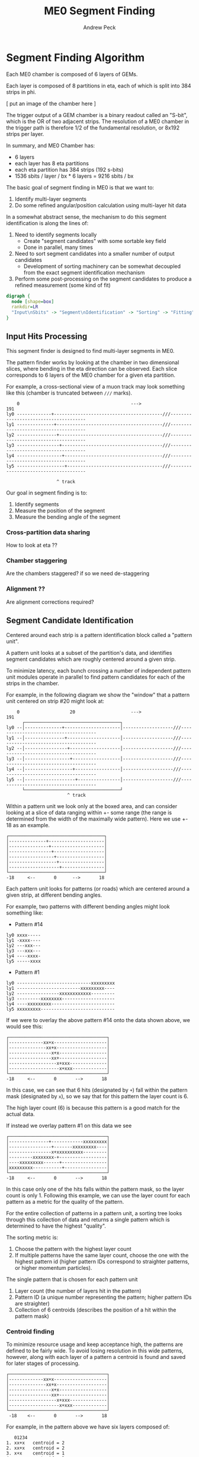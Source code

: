 #+TITLE: ME0 Segment Finding
#+author: Andrew Peck
#+HTML_HEAD: <link href="theme.css" rel="stylesheet">
#+OPTIONS: tex:t
#+STARTUP: latexpreview
#+STARTUP: fninline
#+STARTUP: fnadjust

* Segment Finding Algorithm

Each ME0 chamber is composed of 6 layers of GEMs.

Each layer is composed of 8 partitions in eta, each of which is split into 384 strips in phi.

[ put an image of the chamber here ]


The trigger output of a GEM chamber is a binary readout called an "S-bit", which
is the OR of two adjacent strips. The resolution of a ME0 chamber in the trigger
path is therefore 1/2 of the fundamental resolution, or 8x192 strips per layer.

In summary, and ME0 Chamber has:
 - 6 layers
 - each layer has 8 eta partitions
 - each eta partition has 384 strips (192 s-bits)
 - 1536 sbits / layer / bx  * 6 layers = 9216 sbits / bx

The basic goal of segment finding in ME0 is that we want to:
1. Identify multi-layer segments
2. Do some refined angular/position calculation using multi-layer hit data

In a somewhat abstract sense, the mechanism to do this segment identification is along the lines of:

1) Need to identify segments locally
   + Create "segment candidates" with some sortable key field
   + Done in parallel, many times
2) Need to sort segment candidates into a smaller number of output candidates
   + Development of sorting machinery can be somewhat decoupled from the exact
     segment identification mechanism
3) Perform some post-processing on the segment candidates to produce a refined
   measurement (some kind of fit)

#+begin_src dot :file dataflow.svg :results value
digraph {
  node [shape=box]
  rankdir=LR
  "Input\nSbits" -> "Segment\nIdentification" -> "Sorting" -> "Fitting" -> "Output"
}
#+end_src

#+RESULTS:
[[file:dataflow.svg]]

** Input Hits Processing

This segment finder is designed to find multi-layer segments in ME0.

The pattern finder works by looking at the chamber in two dimensional slices,
where bending in the eta direction can be observed. Each slice corresponds to 6
layers of the ME0 chamber for a given eta partition.

For example, a cross-sectional view of a muon track may look something like this
(chamber is truncated between ~///~ marks).

#+begin_example
    0                                          --->                                              191
ly0 -------------+-----------------------------------------///--------------------------------------
ly1 --------------+----------------------------------------///--------------------------------------
ly2 ---------------+---------------------------------------///--------------------------------------
ly3 ----------------+--------------------------------------///--------------------------------------
ly4 -----------------+-------------------------------------///--------------------------------------
ly5 ------------------+------------------------------------///--------------------------------------

                   ^ track
#+end_example

Our goal in segment finding is to:
 1. Identify segments
 2. Measure the position of the segment
 3. Measure the bending angle of the segment


*** Cross-partition data sharing
How to look at eta ??
*** Chamber staggering
Are the chambers staggered? if so we need de-staggering
*** Alignment ??
Are alignment corrections required?
** Segment Candidate Identification

Centered around each strip is a pattern identification block called a "pattern unit".

A pattern unit looks at a subset of the partition's data, and identifies segment
candidates which are roughly centered around a given strip.

To minimize latency, each bunch crossing a number of independent pattern unit
modules operate in parallel to find pattern candidates for each of the strips in the chamber.

For example, in the following diagram we show the "window" that a pattern unit
centered on strip #20 might look at:


#+begin_example
    0                   20                     --->                                              191
      ┌────────────────────────────────────┐
ly0 --│--------------+---------------------│-------------------///--------------------------------------
ly1 --│---------------+--------------------│-------------------///--------------------------------------
ly2 --│----------------+-------------------│-------------------///--------------------------------------
ly3 --│-----------------+------------------│-------------------///--------------------------------------
ly4 --│------------------+-----------------│-------------------///--------------------------------------
ly5 --│-------------------+----------------│-------------------///--------------------------------------
      └────────────────────────────────────┘
                       ^ track
#+end_example

Within a pattern unit we look only at the boxed area, and can consider looking
at a slice of data ranging within +- some range (the range is determined from
the width of the maximally wide pattern). Here we use +- 18 as an example.

#+begin_example
┌────────────────────────────────────┐
│--------------+---------------------│
│---------------+--------------------│
│----------------+-------------------│
│-----------------+------------------│
│------------------+-----------------│
│-------------------+----------------│
└────────────────────────────────────┘
-18     <--       0      -->       18
#+end_example

Each pattern unit looks for patterns (or roads) which are centered around a given
strip, at different bending angles.

For example, two patterns with different bending angles might look something
like:

- Pattern #14
#+begin_example
ly0 xxxx-----
ly1 -xxxx----
ly2 ---xxx---
ly3 ---xxx---
ly4 ----xxxx-
ly5 -----xxxx
#+end_example


- Pattern #1
#+begin_example
ly0 ----------------------------xxxxxxxxx
ly1 ------------------------xxxxxxxxx----
ly2 ----------------xxxxxxxxxxxx---------
ly3 ---------xxxxxxxx--------------------
ly4 ----xxxxxxxxx------------------------
ly5 xxxxxxxxx----------------------------
#+end_example

If we were to overlay the above pattern #14 onto the data shown above, we would
see this:

#+begin_example
┌─────────────────────────────────────┐
│-------------xx+x--------------------│
│--------------xx+x-------------------│
│----------------x+x------------------│
│----------------xx+------------------│
│------------------x+xxx--------------│
│-------------------x+xxx-------------│
└─────────────────────────────────────┘
-18     <--       0       -->       18
#+end_example

In this case, we can see that 6 hits (designated by ~+~) fall within the pattern
mask (designated by ~x~), so we say that for this pattern the layer count is 6.

The high layer count (6) is because this pattern is a good match for the actual data.

If instead we overlay pattern #1 on this data we see

#+begin_example
┌─────────────────────────────────────┐
│---------------+------------xxxxxxxxx│
│----------------+-------xxxxxxxxx----│
│----------------x+xxxxxxxxxx---------│
│---------xxxxxxxx-+------------------│
│----xxxxxxxxx------+-----------------│
│xxxxxxxxx-----------+----------------│
└─────────────────────────────────────┘
-18     <--       0       -->       18
#+end_example

In this case only one of the hits falls within the pattern mask, so the layer
count is only 1. Following this example, we can use the layer count for each
pattern as a metric for the quality of the pattern.

For the entire collection of patterns in a pattern unit, a sorting tree looks
through this collection of data and returns a single pattern which is determined
to have the highest "quality".

The sorting metric is:
1. Choose the pattern with the highest layer count
2. If multiple patterns have the same layer count, choose the one with the
   highest pattern id (higher pattern IDs correspond to straighter patterns, or
   higher momentum particles).

The single pattern that is chosen for each pattern unit
1. Layer count (the number of layers hit in the pattern)
2. Pattern ID (a unique number representing the pattern; higher pattern IDs are
   straighter)
3. Collection of 6 centroids (describes the position of a hit within the pattern
   mask)

*** Centroid finding

To minimize resource usage and keep acceptance high, the patterns are defined to
be fairly wide. To avoid losing resolution in this wide patterns, however, along
with each layer of a pattern a centroid is found and saved for later stages of
processing.

#+begin_example
┌─────────────────────────────────────┐
│-------------xx+x--------------------│
│--------------xx+x-------------------│
│----------------x+x------------------│
│----------------xx+------------------│
│------------------x+xxx--------------│
│-------------------x+xxx-------------│
└─────────────────────────────────────┘
 -18    <--       0       -->       18
#+end_example

For example, in the pattern above we have six layers composed of:

#+begin_src
   01234
1. xx+x   centroid = 2
2. xx+x   centroid = 2
3. x+x    centroid = 1
4. xx+    centroid = 3
5. x+xxx  centroid = 1
6. x+xxx  centroid = 1
#+end_src

The centroid simply describes the location of the charge cluster within the
pattern mask.

This is used during a later stage of the firmware to convert the location within
the centroid into a location relative to the center of the pattern unit.

In many/most cases more than 1 adjacent strip will be fired. In this case the
centroid finder produces some estimate of the center of the charge cluster.

e.g. This example will produce a centroid of 3, since it is the center of the 3
active strips.

#+begin_src
0123456
xx+++xx
   ^ centroid = 3
#+end_src

The implementation of the centroid finder is a lookup-table generated by a
python script, so the firmware is flexible to accomodate different algorithms
for centroid finding.

*** Edge Padding
** Ghost Cancellation
** Partition Pre-Sorting

For each partition, every bunch crossing a collection of 192 segments is
produced in the pattern units.

This will be later sent into "true" bitonic sorters, but to reduce the
computational difficulty of the bitonic sorting stage, the segments are first
passed through a crude sorting tree.

This takes advantage of the fact that generally we are less interested in
multiple segments appearing in neighboring partitions, since they will often
simply be ghosts of one another.

Thus, we restrict the chamber to only accept one segment for every N strips,
reducing the # of segments that need to be sorted by a factor of N.

** Chamber Segment Selection
** Centroid Coordinate Transformation
** Fitting

A standard linear fit follows a formula:

\[
  \overline{X}=\frac{\sum{}{}x_i}{n}
\]

\[
  \overline{Y}=\frac{\sum{}{}y_i}{n}
\]

\[
  m = \frac {\sum{}{}(x_i - \overline{X})(y_i-\overline{Y})}{\sum{}{} (x_i-\overline{X})^2}
\]

\[
  b = \overline{Y} - m\overline{X}
\]

To reduce the computational difficulty in an FPGA, we modify this formula in a few ways.

To defer a division by n and continue more of the calculation in signed
arithmetic (rather than fixed point), we instead calculate:

\begin{align}
  m =& \frac {\sum{}{}(x_i - \overline{X})(y_i-\overline{Y})}{\sum{}{} (x_i-\overline{X})^2} \\
    =& \frac {\sum{}{}(x - \frac{\sum{}{}x_i}{n})(y-\frac{\sum{}{}x_i}{n})}{\sum{}{} (x-\frac{\sum{}{}x_i}{n})^2} \\
    =& \frac{n}{n} \frac {\sum{}{}(x - \frac{\sum{}{}x_i}{n})(y-\frac{\sum{}{}x_i}{n})}{\sum{}{} (x-\frac{\sum{}{}x_i}{n})^2} \\
    =& \frac {\sum{}{}(nx - \sum{}{}{x_{i}})(ny_i-\sum{}{}{y_i})} {\sum{}{} (nx_{i}-\sum{}{}x_{i})^2}
\end{align}

To make this even simpler, we take advantage of the fact that the range of the
divisor in the above equation is limited to a maximum value of 630.

This is because the ~x~ values represent the layer count, which is simply the set
of layers hit (0, 1, 2, 3, 4, 5) where not all layers are necessarily hit.

The upper bound on this number then is just:

\[
630 = 6^2 \times ( (0 - 2.5)^2 + (1 - 2.5)^2 + (2 - 2.5)^2 + (3 - 2.5)^2 + (4 - 2.5)^2 + (5 - 2.5)^2 )
\]

This was found by brute force exhausting the entire possibility of combinations.

Since the divisor only has a small range of values possible, the division is
re-written as a multiplication by the reciprocal of the number. All possible
values of this are encoded in a lookup table as a fixed point value. This
transforms a division into a fixed point multiplication, which is
computationally much simpler.


\[
  m =
  \sum{}{}(nx - \sum{}{}{x_{i}})(ny_i-\sum{}{}{y_i})
  \times reciprocal(\sum{}{} (nx_{i}-\sum{}{}x_{i})^2)
\]


With this, the slope is still expressed by the same formula as above.

\[
  b = \overline{Y} - m\overline{X}
\]


The lookup table for the reciprocal LUT is calculated through a simple python script:

#+begin_src  python :results output

decb = 12
print("".join([
    "  function reciprocal (x : integer) return sfixed is\n",
    "  begin\n",
    "    if (x<1 or x> 630) then \n",
    "      assert false report \"invalid reciprocal lookup x=\" & integer\'image(x) severity error;\n",
    "      return to_sfixed(0, 11, -%d);\n" % decb,
    "".join(list(map(lambda i :
                     "    elsif (x=%d) then return to_sfixed(%.12f, 11, -%d);\n"
                     % (i, 1/i, decb), range(1, 631)))),
    "    end if;\n",
    "  end;\n"]))
#+end_src

#+RESULTS:
#+begin_example
  function reciprocal (x : integer) return sfixed is
  begin
    if (x<1 or x> 630) then
      assert false report "invalid reciprocal lookup x=" & integer'image(x) severity error;
      return to_sfixed(0, 11, -12);
    elsif (x=1) then return to_sfixed(1.000000000000, 11, -12);
    elsif (x=2) then return to_sfixed(0.500000000000, 11, -12);
    elsif (x=3) then return to_sfixed(0.333333333333, 11, -12);
    elsif (x=4) then return to_sfixed(0.250000000000, 11, -12);
    elsif (x=5) then return to_sfixed(0.200000000000, 11, -12);
    elsif (x=6) then return to_sfixed(0.166666666667, 11, -12);
    elsif (x=7) then return to_sfixed(0.142857142857, 11, -12);
    elsif (x=8) then return to_sfixed(0.125000000000, 11, -12);
    elsif (x=9) then return to_sfixed(0.111111111111, 11, -12);
    elsif (x=10) then return to_sfixed(0.100000000000, 11, -12);
    elsif (x=11) then return to_sfixed(0.090909090909, 11, -12);
    elsif (x=12) then return to_sfixed(0.083333333333, 11, -12);
    elsif (x=13) then return to_sfixed(0.076923076923, 11, -12);
    elsif (x=14) then return to_sfixed(0.071428571429, 11, -12);
    elsif (x=15) then return to_sfixed(0.066666666667, 11, -12);
    elsif (x=16) then return to_sfixed(0.062500000000, 11, -12);
    elsif (x=17) then return to_sfixed(0.058823529412, 11, -12);
    elsif (x=18) then return to_sfixed(0.055555555556, 11, -12);
    elsif (x=19) then return to_sfixed(0.052631578947, 11, -12);
    elsif (x=20) then return to_sfixed(0.050000000000, 11, -12);
    elsif (x=21) then return to_sfixed(0.047619047619, 11, -12);
    elsif (x=22) then return to_sfixed(0.045454545455, 11, -12);
    elsif (x=23) then return to_sfixed(0.043478260870, 11, -12);
    elsif (x=24) then return to_sfixed(0.041666666667, 11, -12);
    elsif (x=25) then return to_sfixed(0.040000000000, 11, -12);
    elsif (x=26) then return to_sfixed(0.038461538462, 11, -12);
    elsif (x=27) then return to_sfixed(0.037037037037, 11, -12);
    elsif (x=28) then return to_sfixed(0.035714285714, 11, -12);
    elsif (x=29) then return to_sfixed(0.034482758621, 11, -12);
    elsif (x=30) then return to_sfixed(0.033333333333, 11, -12);
    elsif (x=31) then return to_sfixed(0.032258064516, 11, -12);
    elsif (x=32) then return to_sfixed(0.031250000000, 11, -12);
    elsif (x=33) then return to_sfixed(0.030303030303, 11, -12);
    elsif (x=34) then return to_sfixed(0.029411764706, 11, -12);
    elsif (x=35) then return to_sfixed(0.028571428571, 11, -12);
    elsif (x=36) then return to_sfixed(0.027777777778, 11, -12);
    elsif (x=37) then return to_sfixed(0.027027027027, 11, -12);
    elsif (x=38) then return to_sfixed(0.026315789474, 11, -12);
    elsif (x=39) then return to_sfixed(0.025641025641, 11, -12);
    elsif (x=40) then return to_sfixed(0.025000000000, 11, -12);
    elsif (x=41) then return to_sfixed(0.024390243902, 11, -12);
    elsif (x=42) then return to_sfixed(0.023809523810, 11, -12);
    elsif (x=43) then return to_sfixed(0.023255813953, 11, -12);
    elsif (x=44) then return to_sfixed(0.022727272727, 11, -12);
    elsif (x=45) then return to_sfixed(0.022222222222, 11, -12);
    elsif (x=46) then return to_sfixed(0.021739130435, 11, -12);
    elsif (x=47) then return to_sfixed(0.021276595745, 11, -12);
    elsif (x=48) then return to_sfixed(0.020833333333, 11, -12);
    elsif (x=49) then return to_sfixed(0.020408163265, 11, -12);
    elsif (x=50) then return to_sfixed(0.020000000000, 11, -12);
    elsif (x=51) then return to_sfixed(0.019607843137, 11, -12);
    elsif (x=52) then return to_sfixed(0.019230769231, 11, -12);
    elsif (x=53) then return to_sfixed(0.018867924528, 11, -12);
    elsif (x=54) then return to_sfixed(0.018518518519, 11, -12);
    elsif (x=55) then return to_sfixed(0.018181818182, 11, -12);
    elsif (x=56) then return to_sfixed(0.017857142857, 11, -12);
    elsif (x=57) then return to_sfixed(0.017543859649, 11, -12);
    elsif (x=58) then return to_sfixed(0.017241379310, 11, -12);
    elsif (x=59) then return to_sfixed(0.016949152542, 11, -12);
    elsif (x=60) then return to_sfixed(0.016666666667, 11, -12);
    elsif (x=61) then return to_sfixed(0.016393442623, 11, -12);
    elsif (x=62) then return to_sfixed(0.016129032258, 11, -12);
    elsif (x=63) then return to_sfixed(0.015873015873, 11, -12);
    elsif (x=64) then return to_sfixed(0.015625000000, 11, -12);
    elsif (x=65) then return to_sfixed(0.015384615385, 11, -12);
    elsif (x=66) then return to_sfixed(0.015151515152, 11, -12);
    elsif (x=67) then return to_sfixed(0.014925373134, 11, -12);
    elsif (x=68) then return to_sfixed(0.014705882353, 11, -12);
    elsif (x=69) then return to_sfixed(0.014492753623, 11, -12);
    elsif (x=70) then return to_sfixed(0.014285714286, 11, -12);
    elsif (x=71) then return to_sfixed(0.014084507042, 11, -12);
    elsif (x=72) then return to_sfixed(0.013888888889, 11, -12);
    elsif (x=73) then return to_sfixed(0.013698630137, 11, -12);
    elsif (x=74) then return to_sfixed(0.013513513514, 11, -12);
    elsif (x=75) then return to_sfixed(0.013333333333, 11, -12);
    elsif (x=76) then return to_sfixed(0.013157894737, 11, -12);
    elsif (x=77) then return to_sfixed(0.012987012987, 11, -12);
    elsif (x=78) then return to_sfixed(0.012820512821, 11, -12);
    elsif (x=79) then return to_sfixed(0.012658227848, 11, -12);
    elsif (x=80) then return to_sfixed(0.012500000000, 11, -12);
    elsif (x=81) then return to_sfixed(0.012345679012, 11, -12);
    elsif (x=82) then return to_sfixed(0.012195121951, 11, -12);
    elsif (x=83) then return to_sfixed(0.012048192771, 11, -12);
    elsif (x=84) then return to_sfixed(0.011904761905, 11, -12);
    elsif (x=85) then return to_sfixed(0.011764705882, 11, -12);
    elsif (x=86) then return to_sfixed(0.011627906977, 11, -12);
    elsif (x=87) then return to_sfixed(0.011494252874, 11, -12);
    elsif (x=88) then return to_sfixed(0.011363636364, 11, -12);
    elsif (x=89) then return to_sfixed(0.011235955056, 11, -12);
    elsif (x=90) then return to_sfixed(0.011111111111, 11, -12);
    elsif (x=91) then return to_sfixed(0.010989010989, 11, -12);
    elsif (x=92) then return to_sfixed(0.010869565217, 11, -12);
    elsif (x=93) then return to_sfixed(0.010752688172, 11, -12);
    elsif (x=94) then return to_sfixed(0.010638297872, 11, -12);
    elsif (x=95) then return to_sfixed(0.010526315789, 11, -12);
    elsif (x=96) then return to_sfixed(0.010416666667, 11, -12);
    elsif (x=97) then return to_sfixed(0.010309278351, 11, -12);
    elsif (x=98) then return to_sfixed(0.010204081633, 11, -12);
    elsif (x=99) then return to_sfixed(0.010101010101, 11, -12);
    elsif (x=100) then return to_sfixed(0.010000000000, 11, -12);
    elsif (x=101) then return to_sfixed(0.009900990099, 11, -12);
    elsif (x=102) then return to_sfixed(0.009803921569, 11, -12);
    elsif (x=103) then return to_sfixed(0.009708737864, 11, -12);
    elsif (x=104) then return to_sfixed(0.009615384615, 11, -12);
    elsif (x=105) then return to_sfixed(0.009523809524, 11, -12);
    elsif (x=106) then return to_sfixed(0.009433962264, 11, -12);
    elsif (x=107) then return to_sfixed(0.009345794393, 11, -12);
    elsif (x=108) then return to_sfixed(0.009259259259, 11, -12);
    elsif (x=109) then return to_sfixed(0.009174311927, 11, -12);
    elsif (x=110) then return to_sfixed(0.009090909091, 11, -12);
    elsif (x=111) then return to_sfixed(0.009009009009, 11, -12);
    elsif (x=112) then return to_sfixed(0.008928571429, 11, -12);
    elsif (x=113) then return to_sfixed(0.008849557522, 11, -12);
    elsif (x=114) then return to_sfixed(0.008771929825, 11, -12);
    elsif (x=115) then return to_sfixed(0.008695652174, 11, -12);
    elsif (x=116) then return to_sfixed(0.008620689655, 11, -12);
    elsif (x=117) then return to_sfixed(0.008547008547, 11, -12);
    elsif (x=118) then return to_sfixed(0.008474576271, 11, -12);
    elsif (x=119) then return to_sfixed(0.008403361345, 11, -12);
    elsif (x=120) then return to_sfixed(0.008333333333, 11, -12);
    elsif (x=121) then return to_sfixed(0.008264462810, 11, -12);
    elsif (x=122) then return to_sfixed(0.008196721311, 11, -12);
    elsif (x=123) then return to_sfixed(0.008130081301, 11, -12);
    elsif (x=124) then return to_sfixed(0.008064516129, 11, -12);
    elsif (x=125) then return to_sfixed(0.008000000000, 11, -12);
    elsif (x=126) then return to_sfixed(0.007936507937, 11, -12);
    elsif (x=127) then return to_sfixed(0.007874015748, 11, -12);
    elsif (x=128) then return to_sfixed(0.007812500000, 11, -12);
    elsif (x=129) then return to_sfixed(0.007751937984, 11, -12);
    elsif (x=130) then return to_sfixed(0.007692307692, 11, -12);
    elsif (x=131) then return to_sfixed(0.007633587786, 11, -12);
    elsif (x=132) then return to_sfixed(0.007575757576, 11, -12);
    elsif (x=133) then return to_sfixed(0.007518796992, 11, -12);
    elsif (x=134) then return to_sfixed(0.007462686567, 11, -12);
    elsif (x=135) then return to_sfixed(0.007407407407, 11, -12);
    elsif (x=136) then return to_sfixed(0.007352941176, 11, -12);
    elsif (x=137) then return to_sfixed(0.007299270073, 11, -12);
    elsif (x=138) then return to_sfixed(0.007246376812, 11, -12);
    elsif (x=139) then return to_sfixed(0.007194244604, 11, -12);
    elsif (x=140) then return to_sfixed(0.007142857143, 11, -12);
    elsif (x=141) then return to_sfixed(0.007092198582, 11, -12);
    elsif (x=142) then return to_sfixed(0.007042253521, 11, -12);
    elsif (x=143) then return to_sfixed(0.006993006993, 11, -12);
    elsif (x=144) then return to_sfixed(0.006944444444, 11, -12);
    elsif (x=145) then return to_sfixed(0.006896551724, 11, -12);
    elsif (x=146) then return to_sfixed(0.006849315068, 11, -12);
    elsif (x=147) then return to_sfixed(0.006802721088, 11, -12);
    elsif (x=148) then return to_sfixed(0.006756756757, 11, -12);
    elsif (x=149) then return to_sfixed(0.006711409396, 11, -12);
    elsif (x=150) then return to_sfixed(0.006666666667, 11, -12);
    elsif (x=151) then return to_sfixed(0.006622516556, 11, -12);
    elsif (x=152) then return to_sfixed(0.006578947368, 11, -12);
    elsif (x=153) then return to_sfixed(0.006535947712, 11, -12);
    elsif (x=154) then return to_sfixed(0.006493506494, 11, -12);
    elsif (x=155) then return to_sfixed(0.006451612903, 11, -12);
    elsif (x=156) then return to_sfixed(0.006410256410, 11, -12);
    elsif (x=157) then return to_sfixed(0.006369426752, 11, -12);
    elsif (x=158) then return to_sfixed(0.006329113924, 11, -12);
    elsif (x=159) then return to_sfixed(0.006289308176, 11, -12);
    elsif (x=160) then return to_sfixed(0.006250000000, 11, -12);
    elsif (x=161) then return to_sfixed(0.006211180124, 11, -12);
    elsif (x=162) then return to_sfixed(0.006172839506, 11, -12);
    elsif (x=163) then return to_sfixed(0.006134969325, 11, -12);
    elsif (x=164) then return to_sfixed(0.006097560976, 11, -12);
    elsif (x=165) then return to_sfixed(0.006060606061, 11, -12);
    elsif (x=166) then return to_sfixed(0.006024096386, 11, -12);
    elsif (x=167) then return to_sfixed(0.005988023952, 11, -12);
    elsif (x=168) then return to_sfixed(0.005952380952, 11, -12);
    elsif (x=169) then return to_sfixed(0.005917159763, 11, -12);
    elsif (x=170) then return to_sfixed(0.005882352941, 11, -12);
    elsif (x=171) then return to_sfixed(0.005847953216, 11, -12);
    elsif (x=172) then return to_sfixed(0.005813953488, 11, -12);
    elsif (x=173) then return to_sfixed(0.005780346821, 11, -12);
    elsif (x=174) then return to_sfixed(0.005747126437, 11, -12);
    elsif (x=175) then return to_sfixed(0.005714285714, 11, -12);
    elsif (x=176) then return to_sfixed(0.005681818182, 11, -12);
    elsif (x=177) then return to_sfixed(0.005649717514, 11, -12);
    elsif (x=178) then return to_sfixed(0.005617977528, 11, -12);
    elsif (x=179) then return to_sfixed(0.005586592179, 11, -12);
    elsif (x=180) then return to_sfixed(0.005555555556, 11, -12);
    elsif (x=181) then return to_sfixed(0.005524861878, 11, -12);
    elsif (x=182) then return to_sfixed(0.005494505495, 11, -12);
    elsif (x=183) then return to_sfixed(0.005464480874, 11, -12);
    elsif (x=184) then return to_sfixed(0.005434782609, 11, -12);
    elsif (x=185) then return to_sfixed(0.005405405405, 11, -12);
    elsif (x=186) then return to_sfixed(0.005376344086, 11, -12);
    elsif (x=187) then return to_sfixed(0.005347593583, 11, -12);
    elsif (x=188) then return to_sfixed(0.005319148936, 11, -12);
    elsif (x=189) then return to_sfixed(0.005291005291, 11, -12);
    elsif (x=190) then return to_sfixed(0.005263157895, 11, -12);
    elsif (x=191) then return to_sfixed(0.005235602094, 11, -12);
    elsif (x=192) then return to_sfixed(0.005208333333, 11, -12);
    elsif (x=193) then return to_sfixed(0.005181347150, 11, -12);
    elsif (x=194) then return to_sfixed(0.005154639175, 11, -12);
    elsif (x=195) then return to_sfixed(0.005128205128, 11, -12);
    elsif (x=196) then return to_sfixed(0.005102040816, 11, -12);
    elsif (x=197) then return to_sfixed(0.005076142132, 11, -12);
    elsif (x=198) then return to_sfixed(0.005050505051, 11, -12);
    elsif (x=199) then return to_sfixed(0.005025125628, 11, -12);
    elsif (x=200) then return to_sfixed(0.005000000000, 11, -12);
    elsif (x=201) then return to_sfixed(0.004975124378, 11, -12);
    elsif (x=202) then return to_sfixed(0.004950495050, 11, -12);
    elsif (x=203) then return to_sfixed(0.004926108374, 11, -12);
    elsif (x=204) then return to_sfixed(0.004901960784, 11, -12);
    elsif (x=205) then return to_sfixed(0.004878048780, 11, -12);
    elsif (x=206) then return to_sfixed(0.004854368932, 11, -12);
    elsif (x=207) then return to_sfixed(0.004830917874, 11, -12);
    elsif (x=208) then return to_sfixed(0.004807692308, 11, -12);
    elsif (x=209) then return to_sfixed(0.004784688995, 11, -12);
    elsif (x=210) then return to_sfixed(0.004761904762, 11, -12);
    elsif (x=211) then return to_sfixed(0.004739336493, 11, -12);
    elsif (x=212) then return to_sfixed(0.004716981132, 11, -12);
    elsif (x=213) then return to_sfixed(0.004694835681, 11, -12);
    elsif (x=214) then return to_sfixed(0.004672897196, 11, -12);
    elsif (x=215) then return to_sfixed(0.004651162791, 11, -12);
    elsif (x=216) then return to_sfixed(0.004629629630, 11, -12);
    elsif (x=217) then return to_sfixed(0.004608294931, 11, -12);
    elsif (x=218) then return to_sfixed(0.004587155963, 11, -12);
    elsif (x=219) then return to_sfixed(0.004566210046, 11, -12);
    elsif (x=220) then return to_sfixed(0.004545454545, 11, -12);
    elsif (x=221) then return to_sfixed(0.004524886878, 11, -12);
    elsif (x=222) then return to_sfixed(0.004504504505, 11, -12);
    elsif (x=223) then return to_sfixed(0.004484304933, 11, -12);
    elsif (x=224) then return to_sfixed(0.004464285714, 11, -12);
    elsif (x=225) then return to_sfixed(0.004444444444, 11, -12);
    elsif (x=226) then return to_sfixed(0.004424778761, 11, -12);
    elsif (x=227) then return to_sfixed(0.004405286344, 11, -12);
    elsif (x=228) then return to_sfixed(0.004385964912, 11, -12);
    elsif (x=229) then return to_sfixed(0.004366812227, 11, -12);
    elsif (x=230) then return to_sfixed(0.004347826087, 11, -12);
    elsif (x=231) then return to_sfixed(0.004329004329, 11, -12);
    elsif (x=232) then return to_sfixed(0.004310344828, 11, -12);
    elsif (x=233) then return to_sfixed(0.004291845494, 11, -12);
    elsif (x=234) then return to_sfixed(0.004273504274, 11, -12);
    elsif (x=235) then return to_sfixed(0.004255319149, 11, -12);
    elsif (x=236) then return to_sfixed(0.004237288136, 11, -12);
    elsif (x=237) then return to_sfixed(0.004219409283, 11, -12);
    elsif (x=238) then return to_sfixed(0.004201680672, 11, -12);
    elsif (x=239) then return to_sfixed(0.004184100418, 11, -12);
    elsif (x=240) then return to_sfixed(0.004166666667, 11, -12);
    elsif (x=241) then return to_sfixed(0.004149377593, 11, -12);
    elsif (x=242) then return to_sfixed(0.004132231405, 11, -12);
    elsif (x=243) then return to_sfixed(0.004115226337, 11, -12);
    elsif (x=244) then return to_sfixed(0.004098360656, 11, -12);
    elsif (x=245) then return to_sfixed(0.004081632653, 11, -12);
    elsif (x=246) then return to_sfixed(0.004065040650, 11, -12);
    elsif (x=247) then return to_sfixed(0.004048582996, 11, -12);
    elsif (x=248) then return to_sfixed(0.004032258065, 11, -12);
    elsif (x=249) then return to_sfixed(0.004016064257, 11, -12);
    elsif (x=250) then return to_sfixed(0.004000000000, 11, -12);
    elsif (x=251) then return to_sfixed(0.003984063745, 11, -12);
    elsif (x=252) then return to_sfixed(0.003968253968, 11, -12);
    elsif (x=253) then return to_sfixed(0.003952569170, 11, -12);
    elsif (x=254) then return to_sfixed(0.003937007874, 11, -12);
    elsif (x=255) then return to_sfixed(0.003921568627, 11, -12);
    elsif (x=256) then return to_sfixed(0.003906250000, 11, -12);
    elsif (x=257) then return to_sfixed(0.003891050584, 11, -12);
    elsif (x=258) then return to_sfixed(0.003875968992, 11, -12);
    elsif (x=259) then return to_sfixed(0.003861003861, 11, -12);
    elsif (x=260) then return to_sfixed(0.003846153846, 11, -12);
    elsif (x=261) then return to_sfixed(0.003831417625, 11, -12);
    elsif (x=262) then return to_sfixed(0.003816793893, 11, -12);
    elsif (x=263) then return to_sfixed(0.003802281369, 11, -12);
    elsif (x=264) then return to_sfixed(0.003787878788, 11, -12);
    elsif (x=265) then return to_sfixed(0.003773584906, 11, -12);
    elsif (x=266) then return to_sfixed(0.003759398496, 11, -12);
    elsif (x=267) then return to_sfixed(0.003745318352, 11, -12);
    elsif (x=268) then return to_sfixed(0.003731343284, 11, -12);
    elsif (x=269) then return to_sfixed(0.003717472119, 11, -12);
    elsif (x=270) then return to_sfixed(0.003703703704, 11, -12);
    elsif (x=271) then return to_sfixed(0.003690036900, 11, -12);
    elsif (x=272) then return to_sfixed(0.003676470588, 11, -12);
    elsif (x=273) then return to_sfixed(0.003663003663, 11, -12);
    elsif (x=274) then return to_sfixed(0.003649635036, 11, -12);
    elsif (x=275) then return to_sfixed(0.003636363636, 11, -12);
    elsif (x=276) then return to_sfixed(0.003623188406, 11, -12);
    elsif (x=277) then return to_sfixed(0.003610108303, 11, -12);
    elsif (x=278) then return to_sfixed(0.003597122302, 11, -12);
    elsif (x=279) then return to_sfixed(0.003584229391, 11, -12);
    elsif (x=280) then return to_sfixed(0.003571428571, 11, -12);
    elsif (x=281) then return to_sfixed(0.003558718861, 11, -12);
    elsif (x=282) then return to_sfixed(0.003546099291, 11, -12);
    elsif (x=283) then return to_sfixed(0.003533568905, 11, -12);
    elsif (x=284) then return to_sfixed(0.003521126761, 11, -12);
    elsif (x=285) then return to_sfixed(0.003508771930, 11, -12);
    elsif (x=286) then return to_sfixed(0.003496503497, 11, -12);
    elsif (x=287) then return to_sfixed(0.003484320557, 11, -12);
    elsif (x=288) then return to_sfixed(0.003472222222, 11, -12);
    elsif (x=289) then return to_sfixed(0.003460207612, 11, -12);
    elsif (x=290) then return to_sfixed(0.003448275862, 11, -12);
    elsif (x=291) then return to_sfixed(0.003436426117, 11, -12);
    elsif (x=292) then return to_sfixed(0.003424657534, 11, -12);
    elsif (x=293) then return to_sfixed(0.003412969283, 11, -12);
    elsif (x=294) then return to_sfixed(0.003401360544, 11, -12);
    elsif (x=295) then return to_sfixed(0.003389830508, 11, -12);
    elsif (x=296) then return to_sfixed(0.003378378378, 11, -12);
    elsif (x=297) then return to_sfixed(0.003367003367, 11, -12);
    elsif (x=298) then return to_sfixed(0.003355704698, 11, -12);
    elsif (x=299) then return to_sfixed(0.003344481605, 11, -12);
    elsif (x=300) then return to_sfixed(0.003333333333, 11, -12);
    elsif (x=301) then return to_sfixed(0.003322259136, 11, -12);
    elsif (x=302) then return to_sfixed(0.003311258278, 11, -12);
    elsif (x=303) then return to_sfixed(0.003300330033, 11, -12);
    elsif (x=304) then return to_sfixed(0.003289473684, 11, -12);
    elsif (x=305) then return to_sfixed(0.003278688525, 11, -12);
    elsif (x=306) then return to_sfixed(0.003267973856, 11, -12);
    elsif (x=307) then return to_sfixed(0.003257328990, 11, -12);
    elsif (x=308) then return to_sfixed(0.003246753247, 11, -12);
    elsif (x=309) then return to_sfixed(0.003236245955, 11, -12);
    elsif (x=310) then return to_sfixed(0.003225806452, 11, -12);
    elsif (x=311) then return to_sfixed(0.003215434084, 11, -12);
    elsif (x=312) then return to_sfixed(0.003205128205, 11, -12);
    elsif (x=313) then return to_sfixed(0.003194888179, 11, -12);
    elsif (x=314) then return to_sfixed(0.003184713376, 11, -12);
    elsif (x=315) then return to_sfixed(0.003174603175, 11, -12);
    elsif (x=316) then return to_sfixed(0.003164556962, 11, -12);
    elsif (x=317) then return to_sfixed(0.003154574132, 11, -12);
    elsif (x=318) then return to_sfixed(0.003144654088, 11, -12);
    elsif (x=319) then return to_sfixed(0.003134796238, 11, -12);
    elsif (x=320) then return to_sfixed(0.003125000000, 11, -12);
    elsif (x=321) then return to_sfixed(0.003115264798, 11, -12);
    elsif (x=322) then return to_sfixed(0.003105590062, 11, -12);
    elsif (x=323) then return to_sfixed(0.003095975232, 11, -12);
    elsif (x=324) then return to_sfixed(0.003086419753, 11, -12);
    elsif (x=325) then return to_sfixed(0.003076923077, 11, -12);
    elsif (x=326) then return to_sfixed(0.003067484663, 11, -12);
    elsif (x=327) then return to_sfixed(0.003058103976, 11, -12);
    elsif (x=328) then return to_sfixed(0.003048780488, 11, -12);
    elsif (x=329) then return to_sfixed(0.003039513678, 11, -12);
    elsif (x=330) then return to_sfixed(0.003030303030, 11, -12);
    elsif (x=331) then return to_sfixed(0.003021148036, 11, -12);
    elsif (x=332) then return to_sfixed(0.003012048193, 11, -12);
    elsif (x=333) then return to_sfixed(0.003003003003, 11, -12);
    elsif (x=334) then return to_sfixed(0.002994011976, 11, -12);
    elsif (x=335) then return to_sfixed(0.002985074627, 11, -12);
    elsif (x=336) then return to_sfixed(0.002976190476, 11, -12);
    elsif (x=337) then return to_sfixed(0.002967359050, 11, -12);
    elsif (x=338) then return to_sfixed(0.002958579882, 11, -12);
    elsif (x=339) then return to_sfixed(0.002949852507, 11, -12);
    elsif (x=340) then return to_sfixed(0.002941176471, 11, -12);
    elsif (x=341) then return to_sfixed(0.002932551320, 11, -12);
    elsif (x=342) then return to_sfixed(0.002923976608, 11, -12);
    elsif (x=343) then return to_sfixed(0.002915451895, 11, -12);
    elsif (x=344) then return to_sfixed(0.002906976744, 11, -12);
    elsif (x=345) then return to_sfixed(0.002898550725, 11, -12);
    elsif (x=346) then return to_sfixed(0.002890173410, 11, -12);
    elsif (x=347) then return to_sfixed(0.002881844380, 11, -12);
    elsif (x=348) then return to_sfixed(0.002873563218, 11, -12);
    elsif (x=349) then return to_sfixed(0.002865329513, 11, -12);
    elsif (x=350) then return to_sfixed(0.002857142857, 11, -12);
    elsif (x=351) then return to_sfixed(0.002849002849, 11, -12);
    elsif (x=352) then return to_sfixed(0.002840909091, 11, -12);
    elsif (x=353) then return to_sfixed(0.002832861190, 11, -12);
    elsif (x=354) then return to_sfixed(0.002824858757, 11, -12);
    elsif (x=355) then return to_sfixed(0.002816901408, 11, -12);
    elsif (x=356) then return to_sfixed(0.002808988764, 11, -12);
    elsif (x=357) then return to_sfixed(0.002801120448, 11, -12);
    elsif (x=358) then return to_sfixed(0.002793296089, 11, -12);
    elsif (x=359) then return to_sfixed(0.002785515320, 11, -12);
    elsif (x=360) then return to_sfixed(0.002777777778, 11, -12);
    elsif (x=361) then return to_sfixed(0.002770083102, 11, -12);
    elsif (x=362) then return to_sfixed(0.002762430939, 11, -12);
    elsif (x=363) then return to_sfixed(0.002754820937, 11, -12);
    elsif (x=364) then return to_sfixed(0.002747252747, 11, -12);
    elsif (x=365) then return to_sfixed(0.002739726027, 11, -12);
    elsif (x=366) then return to_sfixed(0.002732240437, 11, -12);
    elsif (x=367) then return to_sfixed(0.002724795640, 11, -12);
    elsif (x=368) then return to_sfixed(0.002717391304, 11, -12);
    elsif (x=369) then return to_sfixed(0.002710027100, 11, -12);
    elsif (x=370) then return to_sfixed(0.002702702703, 11, -12);
    elsif (x=371) then return to_sfixed(0.002695417790, 11, -12);
    elsif (x=372) then return to_sfixed(0.002688172043, 11, -12);
    elsif (x=373) then return to_sfixed(0.002680965147, 11, -12);
    elsif (x=374) then return to_sfixed(0.002673796791, 11, -12);
    elsif (x=375) then return to_sfixed(0.002666666667, 11, -12);
    elsif (x=376) then return to_sfixed(0.002659574468, 11, -12);
    elsif (x=377) then return to_sfixed(0.002652519894, 11, -12);
    elsif (x=378) then return to_sfixed(0.002645502646, 11, -12);
    elsif (x=379) then return to_sfixed(0.002638522427, 11, -12);
    elsif (x=380) then return to_sfixed(0.002631578947, 11, -12);
    elsif (x=381) then return to_sfixed(0.002624671916, 11, -12);
    elsif (x=382) then return to_sfixed(0.002617801047, 11, -12);
    elsif (x=383) then return to_sfixed(0.002610966057, 11, -12);
    elsif (x=384) then return to_sfixed(0.002604166667, 11, -12);
    elsif (x=385) then return to_sfixed(0.002597402597, 11, -12);
    elsif (x=386) then return to_sfixed(0.002590673575, 11, -12);
    elsif (x=387) then return to_sfixed(0.002583979328, 11, -12);
    elsif (x=388) then return to_sfixed(0.002577319588, 11, -12);
    elsif (x=389) then return to_sfixed(0.002570694087, 11, -12);
    elsif (x=390) then return to_sfixed(0.002564102564, 11, -12);
    elsif (x=391) then return to_sfixed(0.002557544757, 11, -12);
    elsif (x=392) then return to_sfixed(0.002551020408, 11, -12);
    elsif (x=393) then return to_sfixed(0.002544529262, 11, -12);
    elsif (x=394) then return to_sfixed(0.002538071066, 11, -12);
    elsif (x=395) then return to_sfixed(0.002531645570, 11, -12);
    elsif (x=396) then return to_sfixed(0.002525252525, 11, -12);
    elsif (x=397) then return to_sfixed(0.002518891688, 11, -12);
    elsif (x=398) then return to_sfixed(0.002512562814, 11, -12);
    elsif (x=399) then return to_sfixed(0.002506265664, 11, -12);
    elsif (x=400) then return to_sfixed(0.002500000000, 11, -12);
    elsif (x=401) then return to_sfixed(0.002493765586, 11, -12);
    elsif (x=402) then return to_sfixed(0.002487562189, 11, -12);
    elsif (x=403) then return to_sfixed(0.002481389578, 11, -12);
    elsif (x=404) then return to_sfixed(0.002475247525, 11, -12);
    elsif (x=405) then return to_sfixed(0.002469135802, 11, -12);
    elsif (x=406) then return to_sfixed(0.002463054187, 11, -12);
    elsif (x=407) then return to_sfixed(0.002457002457, 11, -12);
    elsif (x=408) then return to_sfixed(0.002450980392, 11, -12);
    elsif (x=409) then return to_sfixed(0.002444987775, 11, -12);
    elsif (x=410) then return to_sfixed(0.002439024390, 11, -12);
    elsif (x=411) then return to_sfixed(0.002433090024, 11, -12);
    elsif (x=412) then return to_sfixed(0.002427184466, 11, -12);
    elsif (x=413) then return to_sfixed(0.002421307506, 11, -12);
    elsif (x=414) then return to_sfixed(0.002415458937, 11, -12);
    elsif (x=415) then return to_sfixed(0.002409638554, 11, -12);
    elsif (x=416) then return to_sfixed(0.002403846154, 11, -12);
    elsif (x=417) then return to_sfixed(0.002398081535, 11, -12);
    elsif (x=418) then return to_sfixed(0.002392344498, 11, -12);
    elsif (x=419) then return to_sfixed(0.002386634845, 11, -12);
    elsif (x=420) then return to_sfixed(0.002380952381, 11, -12);
    elsif (x=421) then return to_sfixed(0.002375296912, 11, -12);
    elsif (x=422) then return to_sfixed(0.002369668246, 11, -12);
    elsif (x=423) then return to_sfixed(0.002364066194, 11, -12);
    elsif (x=424) then return to_sfixed(0.002358490566, 11, -12);
    elsif (x=425) then return to_sfixed(0.002352941176, 11, -12);
    elsif (x=426) then return to_sfixed(0.002347417840, 11, -12);
    elsif (x=427) then return to_sfixed(0.002341920375, 11, -12);
    elsif (x=428) then return to_sfixed(0.002336448598, 11, -12);
    elsif (x=429) then return to_sfixed(0.002331002331, 11, -12);
    elsif (x=430) then return to_sfixed(0.002325581395, 11, -12);
    elsif (x=431) then return to_sfixed(0.002320185615, 11, -12);
    elsif (x=432) then return to_sfixed(0.002314814815, 11, -12);
    elsif (x=433) then return to_sfixed(0.002309468822, 11, -12);
    elsif (x=434) then return to_sfixed(0.002304147465, 11, -12);
    elsif (x=435) then return to_sfixed(0.002298850575, 11, -12);
    elsif (x=436) then return to_sfixed(0.002293577982, 11, -12);
    elsif (x=437) then return to_sfixed(0.002288329519, 11, -12);
    elsif (x=438) then return to_sfixed(0.002283105023, 11, -12);
    elsif (x=439) then return to_sfixed(0.002277904328, 11, -12);
    elsif (x=440) then return to_sfixed(0.002272727273, 11, -12);
    elsif (x=441) then return to_sfixed(0.002267573696, 11, -12);
    elsif (x=442) then return to_sfixed(0.002262443439, 11, -12);
    elsif (x=443) then return to_sfixed(0.002257336343, 11, -12);
    elsif (x=444) then return to_sfixed(0.002252252252, 11, -12);
    elsif (x=445) then return to_sfixed(0.002247191011, 11, -12);
    elsif (x=446) then return to_sfixed(0.002242152466, 11, -12);
    elsif (x=447) then return to_sfixed(0.002237136465, 11, -12);
    elsif (x=448) then return to_sfixed(0.002232142857, 11, -12);
    elsif (x=449) then return to_sfixed(0.002227171492, 11, -12);
    elsif (x=450) then return to_sfixed(0.002222222222, 11, -12);
    elsif (x=451) then return to_sfixed(0.002217294900, 11, -12);
    elsif (x=452) then return to_sfixed(0.002212389381, 11, -12);
    elsif (x=453) then return to_sfixed(0.002207505519, 11, -12);
    elsif (x=454) then return to_sfixed(0.002202643172, 11, -12);
    elsif (x=455) then return to_sfixed(0.002197802198, 11, -12);
    elsif (x=456) then return to_sfixed(0.002192982456, 11, -12);
    elsif (x=457) then return to_sfixed(0.002188183807, 11, -12);
    elsif (x=458) then return to_sfixed(0.002183406114, 11, -12);
    elsif (x=459) then return to_sfixed(0.002178649237, 11, -12);
    elsif (x=460) then return to_sfixed(0.002173913043, 11, -12);
    elsif (x=461) then return to_sfixed(0.002169197397, 11, -12);
    elsif (x=462) then return to_sfixed(0.002164502165, 11, -12);
    elsif (x=463) then return to_sfixed(0.002159827214, 11, -12);
    elsif (x=464) then return to_sfixed(0.002155172414, 11, -12);
    elsif (x=465) then return to_sfixed(0.002150537634, 11, -12);
    elsif (x=466) then return to_sfixed(0.002145922747, 11, -12);
    elsif (x=467) then return to_sfixed(0.002141327623, 11, -12);
    elsif (x=468) then return to_sfixed(0.002136752137, 11, -12);
    elsif (x=469) then return to_sfixed(0.002132196162, 11, -12);
    elsif (x=470) then return to_sfixed(0.002127659574, 11, -12);
    elsif (x=471) then return to_sfixed(0.002123142251, 11, -12);
    elsif (x=472) then return to_sfixed(0.002118644068, 11, -12);
    elsif (x=473) then return to_sfixed(0.002114164905, 11, -12);
    elsif (x=474) then return to_sfixed(0.002109704641, 11, -12);
    elsif (x=475) then return to_sfixed(0.002105263158, 11, -12);
    elsif (x=476) then return to_sfixed(0.002100840336, 11, -12);
    elsif (x=477) then return to_sfixed(0.002096436059, 11, -12);
    elsif (x=478) then return to_sfixed(0.002092050209, 11, -12);
    elsif (x=479) then return to_sfixed(0.002087682672, 11, -12);
    elsif (x=480) then return to_sfixed(0.002083333333, 11, -12);
    elsif (x=481) then return to_sfixed(0.002079002079, 11, -12);
    elsif (x=482) then return to_sfixed(0.002074688797, 11, -12);
    elsif (x=483) then return to_sfixed(0.002070393375, 11, -12);
    elsif (x=484) then return to_sfixed(0.002066115702, 11, -12);
    elsif (x=485) then return to_sfixed(0.002061855670, 11, -12);
    elsif (x=486) then return to_sfixed(0.002057613169, 11, -12);
    elsif (x=487) then return to_sfixed(0.002053388090, 11, -12);
    elsif (x=488) then return to_sfixed(0.002049180328, 11, -12);
    elsif (x=489) then return to_sfixed(0.002044989775, 11, -12);
    elsif (x=490) then return to_sfixed(0.002040816327, 11, -12);
    elsif (x=491) then return to_sfixed(0.002036659878, 11, -12);
    elsif (x=492) then return to_sfixed(0.002032520325, 11, -12);
    elsif (x=493) then return to_sfixed(0.002028397566, 11, -12);
    elsif (x=494) then return to_sfixed(0.002024291498, 11, -12);
    elsif (x=495) then return to_sfixed(0.002020202020, 11, -12);
    elsif (x=496) then return to_sfixed(0.002016129032, 11, -12);
    elsif (x=497) then return to_sfixed(0.002012072435, 11, -12);
    elsif (x=498) then return to_sfixed(0.002008032129, 11, -12);
    elsif (x=499) then return to_sfixed(0.002004008016, 11, -12);
    elsif (x=500) then return to_sfixed(0.002000000000, 11, -12);
    elsif (x=501) then return to_sfixed(0.001996007984, 11, -12);
    elsif (x=502) then return to_sfixed(0.001992031873, 11, -12);
    elsif (x=503) then return to_sfixed(0.001988071571, 11, -12);
    elsif (x=504) then return to_sfixed(0.001984126984, 11, -12);
    elsif (x=505) then return to_sfixed(0.001980198020, 11, -12);
    elsif (x=506) then return to_sfixed(0.001976284585, 11, -12);
    elsif (x=507) then return to_sfixed(0.001972386588, 11, -12);
    elsif (x=508) then return to_sfixed(0.001968503937, 11, -12);
    elsif (x=509) then return to_sfixed(0.001964636542, 11, -12);
    elsif (x=510) then return to_sfixed(0.001960784314, 11, -12);
    elsif (x=511) then return to_sfixed(0.001956947162, 11, -12);
    elsif (x=512) then return to_sfixed(0.001953125000, 11, -12);
    elsif (x=513) then return to_sfixed(0.001949317739, 11, -12);
    elsif (x=514) then return to_sfixed(0.001945525292, 11, -12);
    elsif (x=515) then return to_sfixed(0.001941747573, 11, -12);
    elsif (x=516) then return to_sfixed(0.001937984496, 11, -12);
    elsif (x=517) then return to_sfixed(0.001934235977, 11, -12);
    elsif (x=518) then return to_sfixed(0.001930501931, 11, -12);
    elsif (x=519) then return to_sfixed(0.001926782274, 11, -12);
    elsif (x=520) then return to_sfixed(0.001923076923, 11, -12);
    elsif (x=521) then return to_sfixed(0.001919385797, 11, -12);
    elsif (x=522) then return to_sfixed(0.001915708812, 11, -12);
    elsif (x=523) then return to_sfixed(0.001912045889, 11, -12);
    elsif (x=524) then return to_sfixed(0.001908396947, 11, -12);
    elsif (x=525) then return to_sfixed(0.001904761905, 11, -12);
    elsif (x=526) then return to_sfixed(0.001901140684, 11, -12);
    elsif (x=527) then return to_sfixed(0.001897533207, 11, -12);
    elsif (x=528) then return to_sfixed(0.001893939394, 11, -12);
    elsif (x=529) then return to_sfixed(0.001890359168, 11, -12);
    elsif (x=530) then return to_sfixed(0.001886792453, 11, -12);
    elsif (x=531) then return to_sfixed(0.001883239171, 11, -12);
    elsif (x=532) then return to_sfixed(0.001879699248, 11, -12);
    elsif (x=533) then return to_sfixed(0.001876172608, 11, -12);
    elsif (x=534) then return to_sfixed(0.001872659176, 11, -12);
    elsif (x=535) then return to_sfixed(0.001869158879, 11, -12);
    elsif (x=536) then return to_sfixed(0.001865671642, 11, -12);
    elsif (x=537) then return to_sfixed(0.001862197393, 11, -12);
    elsif (x=538) then return to_sfixed(0.001858736059, 11, -12);
    elsif (x=539) then return to_sfixed(0.001855287570, 11, -12);
    elsif (x=540) then return to_sfixed(0.001851851852, 11, -12);
    elsif (x=541) then return to_sfixed(0.001848428835, 11, -12);
    elsif (x=542) then return to_sfixed(0.001845018450, 11, -12);
    elsif (x=543) then return to_sfixed(0.001841620626, 11, -12);
    elsif (x=544) then return to_sfixed(0.001838235294, 11, -12);
    elsif (x=545) then return to_sfixed(0.001834862385, 11, -12);
    elsif (x=546) then return to_sfixed(0.001831501832, 11, -12);
    elsif (x=547) then return to_sfixed(0.001828153565, 11, -12);
    elsif (x=548) then return to_sfixed(0.001824817518, 11, -12);
    elsif (x=549) then return to_sfixed(0.001821493625, 11, -12);
    elsif (x=550) then return to_sfixed(0.001818181818, 11, -12);
    elsif (x=551) then return to_sfixed(0.001814882033, 11, -12);
    elsif (x=552) then return to_sfixed(0.001811594203, 11, -12);
    elsif (x=553) then return to_sfixed(0.001808318264, 11, -12);
    elsif (x=554) then return to_sfixed(0.001805054152, 11, -12);
    elsif (x=555) then return to_sfixed(0.001801801802, 11, -12);
    elsif (x=556) then return to_sfixed(0.001798561151, 11, -12);
    elsif (x=557) then return to_sfixed(0.001795332136, 11, -12);
    elsif (x=558) then return to_sfixed(0.001792114695, 11, -12);
    elsif (x=559) then return to_sfixed(0.001788908766, 11, -12);
    elsif (x=560) then return to_sfixed(0.001785714286, 11, -12);
    elsif (x=561) then return to_sfixed(0.001782531194, 11, -12);
    elsif (x=562) then return to_sfixed(0.001779359431, 11, -12);
    elsif (x=563) then return to_sfixed(0.001776198934, 11, -12);
    elsif (x=564) then return to_sfixed(0.001773049645, 11, -12);
    elsif (x=565) then return to_sfixed(0.001769911504, 11, -12);
    elsif (x=566) then return to_sfixed(0.001766784452, 11, -12);
    elsif (x=567) then return to_sfixed(0.001763668430, 11, -12);
    elsif (x=568) then return to_sfixed(0.001760563380, 11, -12);
    elsif (x=569) then return to_sfixed(0.001757469244, 11, -12);
    elsif (x=570) then return to_sfixed(0.001754385965, 11, -12);
    elsif (x=571) then return to_sfixed(0.001751313485, 11, -12);
    elsif (x=572) then return to_sfixed(0.001748251748, 11, -12);
    elsif (x=573) then return to_sfixed(0.001745200698, 11, -12);
    elsif (x=574) then return to_sfixed(0.001742160279, 11, -12);
    elsif (x=575) then return to_sfixed(0.001739130435, 11, -12);
    elsif (x=576) then return to_sfixed(0.001736111111, 11, -12);
    elsif (x=577) then return to_sfixed(0.001733102253, 11, -12);
    elsif (x=578) then return to_sfixed(0.001730103806, 11, -12);
    elsif (x=579) then return to_sfixed(0.001727115717, 11, -12);
    elsif (x=580) then return to_sfixed(0.001724137931, 11, -12);
    elsif (x=581) then return to_sfixed(0.001721170396, 11, -12);
    elsif (x=582) then return to_sfixed(0.001718213058, 11, -12);
    elsif (x=583) then return to_sfixed(0.001715265866, 11, -12);
    elsif (x=584) then return to_sfixed(0.001712328767, 11, -12);
    elsif (x=585) then return to_sfixed(0.001709401709, 11, -12);
    elsif (x=586) then return to_sfixed(0.001706484642, 11, -12);
    elsif (x=587) then return to_sfixed(0.001703577513, 11, -12);
    elsif (x=588) then return to_sfixed(0.001700680272, 11, -12);
    elsif (x=589) then return to_sfixed(0.001697792869, 11, -12);
    elsif (x=590) then return to_sfixed(0.001694915254, 11, -12);
    elsif (x=591) then return to_sfixed(0.001692047377, 11, -12);
    elsif (x=592) then return to_sfixed(0.001689189189, 11, -12);
    elsif (x=593) then return to_sfixed(0.001686340641, 11, -12);
    elsif (x=594) then return to_sfixed(0.001683501684, 11, -12);
    elsif (x=595) then return to_sfixed(0.001680672269, 11, -12);
    elsif (x=596) then return to_sfixed(0.001677852349, 11, -12);
    elsif (x=597) then return to_sfixed(0.001675041876, 11, -12);
    elsif (x=598) then return to_sfixed(0.001672240803, 11, -12);
    elsif (x=599) then return to_sfixed(0.001669449082, 11, -12);
    elsif (x=600) then return to_sfixed(0.001666666667, 11, -12);
    elsif (x=601) then return to_sfixed(0.001663893511, 11, -12);
    elsif (x=602) then return to_sfixed(0.001661129568, 11, -12);
    elsif (x=603) then return to_sfixed(0.001658374793, 11, -12);
    elsif (x=604) then return to_sfixed(0.001655629139, 11, -12);
    elsif (x=605) then return to_sfixed(0.001652892562, 11, -12);
    elsif (x=606) then return to_sfixed(0.001650165017, 11, -12);
    elsif (x=607) then return to_sfixed(0.001647446458, 11, -12);
    elsif (x=608) then return to_sfixed(0.001644736842, 11, -12);
    elsif (x=609) then return to_sfixed(0.001642036125, 11, -12);
    elsif (x=610) then return to_sfixed(0.001639344262, 11, -12);
    elsif (x=611) then return to_sfixed(0.001636661211, 11, -12);
    elsif (x=612) then return to_sfixed(0.001633986928, 11, -12);
    elsif (x=613) then return to_sfixed(0.001631321370, 11, -12);
    elsif (x=614) then return to_sfixed(0.001628664495, 11, -12);
    elsif (x=615) then return to_sfixed(0.001626016260, 11, -12);
    elsif (x=616) then return to_sfixed(0.001623376623, 11, -12);
    elsif (x=617) then return to_sfixed(0.001620745543, 11, -12);
    elsif (x=618) then return to_sfixed(0.001618122977, 11, -12);
    elsif (x=619) then return to_sfixed(0.001615508885, 11, -12);
    elsif (x=620) then return to_sfixed(0.001612903226, 11, -12);
    elsif (x=621) then return to_sfixed(0.001610305958, 11, -12);
    elsif (x=622) then return to_sfixed(0.001607717042, 11, -12);
    elsif (x=623) then return to_sfixed(0.001605136437, 11, -12);
    elsif (x=624) then return to_sfixed(0.001602564103, 11, -12);
    elsif (x=625) then return to_sfixed(0.001600000000, 11, -12);
    elsif (x=626) then return to_sfixed(0.001597444089, 11, -12);
    elsif (x=627) then return to_sfixed(0.001594896332, 11, -12);
    elsif (x=628) then return to_sfixed(0.001592356688, 11, -12);
    elsif (x=629) then return to_sfixed(0.001589825119, 11, -12);
    elsif (x=630) then return to_sfixed(0.001587301587, 11, -12);
    end if;
  end;

#+end_example

** Post-Fit Coordinate Transformation
Transform from local to global coordinates
** Output Data Format

The currently proposed output data format is:
| Field   | Bits | Notes                                                       |
|---------+------+-------------------------------------------------------------|
| Eta     |    4 | 16 eta positions (stubs can't cross more than 2 partitions) |
| Phi     |   10 | 768 phi positions ("half strip" resolution)                 |
| Bend    |    9 | 512 different bend angles                                   |
| Quality |    4 | 16 different quality levels                                 |
|---------+------+-------------------------------------------------------------|
| Total   |   27 | Bits per Segment                                            |

*** Eta
*** Phi
Phi is encoded as a number from 0-768

The resolution of the trigger primitive is in the OR of two adjacent strips
(0-191) so this is a factor of 4 increase in nominal resolution.

*** Bend
The bend angle is encoded as a fixed point number
  + 4 bits integer bend (units of strips/layer)
  + 5 bits fractional bend
*** Quality

* Firmware Implementation
** Configurable Options
*** Compile Time Options
**** Pattern definitions
**** Multiplexing factors
**** Fitting resolution
**** Number of output segments
*** Runtime Options
**** Layer threshold
**** Pattern enables
** Firmware
*** pat_unit.vhd
*** pat_unit_mux.vhd
*** partition.vhd
*** segment_selector.vhd
*** fit.vhd
* Testbench
* Presentations
- https://docs.google.com/presentation/d/10K-16xrXGUYcb-aZzMEEbbvJrTAYdaBR/edit#slide=id.ga773dc3468_0_22
* Source Code
- Firmware: https://github.com/andrewpeck/me0sf/
* Local Variables :noexport:
# eval: (make-variable-buffer-local 'after-save-hook)
# Local Variables:
# eval: (add-hook 'after-save-hook #'org-html-export-to-html nil 'local)
# eval: (add-hook 'after-save-hook (lambda () (start-process "copy-to-ohm" nil "rsync" "-av" (format "%s.html" (file-name-base)) "ohm:~/public_html/notes/"))) nil 'local)
# eval: (add-hook 'after-save-hook (lambda () (mapcar (lambda (file) (start-process "copy-to-ohm" nil "rsync" "-av" file "ohm:~/public_html/notes/")) (file-expand-wildcards "*.svg" )) nil 'local))
# End:
